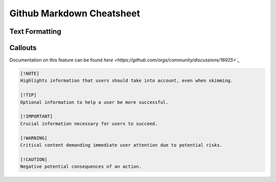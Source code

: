 Github Markdown Cheatsheet
==========================

Text Formatting
---------------


Callouts
--------

Documentation on this feature can be found `here <https://github.com/orgs/community/discussions/16925>`_`

.. image:: _static/callouts.png

.. code::

    [!NOTE]  
    Highlights information that users should take into account, even when skimming.

    [!TIP]
    Optional information to help a user be more successful.

    [!IMPORTANT]  
    Crucial information necessary for users to succeed.

    [!WARNING]  
    Critical content demanding immediate user attention due to potential risks.

    [!CAUTION]
    Negative potential consequences of an action.
